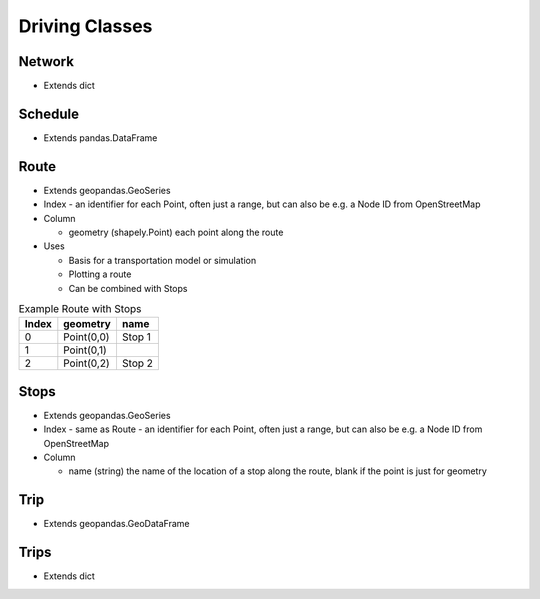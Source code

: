 Driving Classes
=======

Network
-----------

* Extends dict


Schedule
-----------
* Extends pandas.DataFrame


Route
-----------

* Extends geopandas.GeoSeries
* Index - an identifier for each Point, often just a range, but can also be e.g. a Node ID from OpenStreetMap
* Column

  * geometry (shapely.Point) each point along the route

* Uses

  * Basis for a transportation model or simulation
  * Plotting a route
  * Can be combined with Stops

.. csv-table:: Example Route with Stops
   :header: "Index", "geometry", "name"

   "0", "Point(0,0)", "Stop 1"
   "1", "Point(0,1)", ""
   "2", "Point(0,2)", "Stop 2"


Stops
-----------

* Extends geopandas.GeoSeries
* Index - same as Route - an identifier for each Point, often just a range, but can also be e.g. a Node ID from OpenStreetMap
* Column

  * name (string) the name of the location of a stop along the route, blank if the point is just for geometry


Trip
-----------
* Extends geopandas.GeoDataFrame

Trips
-----------

* Extends dict
